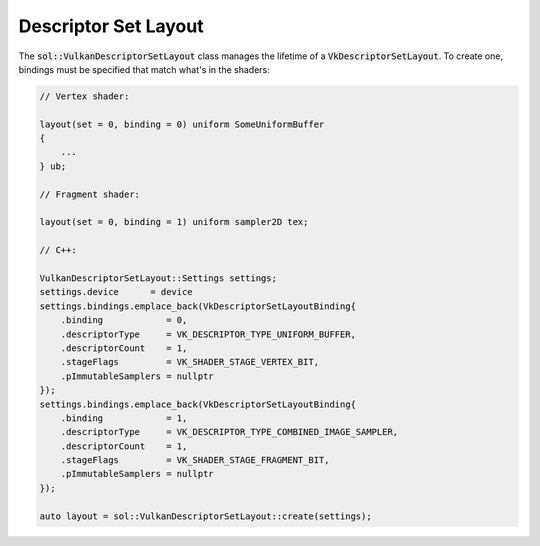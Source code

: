 Descriptor Set Layout
=====================

The :code:`sol::VulkanDescriptorSetLayout` class manages the lifetime of a :code:`VkDescriptorSetLayout`. To create one,
bindings must be specified that match what's in the shaders:

.. code-block:: cpp

    // Vertex shader:

    layout(set = 0, binding = 0) uniform SomeUniformBuffer
    {
        ...
    } ub;

    // Fragment shader:

    layout(set = 0, binding = 1) uniform sampler2D tex;

    // C++:

    VulkanDescriptorSetLayout::Settings settings;
    settings.device      = device
    settings.bindings.emplace_back(VkDescriptorSetLayoutBinding{
        .binding            = 0,
        .descriptorType     = VK_DESCRIPTOR_TYPE_UNIFORM_BUFFER,
        .descriptorCount    = 1,
        .stageFlags         = VK_SHADER_STAGE_VERTEX_BIT,
        .pImmutableSamplers = nullptr
    });
    settings.bindings.emplace_back(VkDescriptorSetLayoutBinding{
        .binding            = 1,
        .descriptorType     = VK_DESCRIPTOR_TYPE_COMBINED_IMAGE_SAMPLER,
        .descriptorCount    = 1,
        .stageFlags         = VK_SHADER_STAGE_FRAGMENT_BIT,
        .pImmutableSamplers = nullptr
    });

    auto layout = sol::VulkanDescriptorSetLayout::create(settings);
